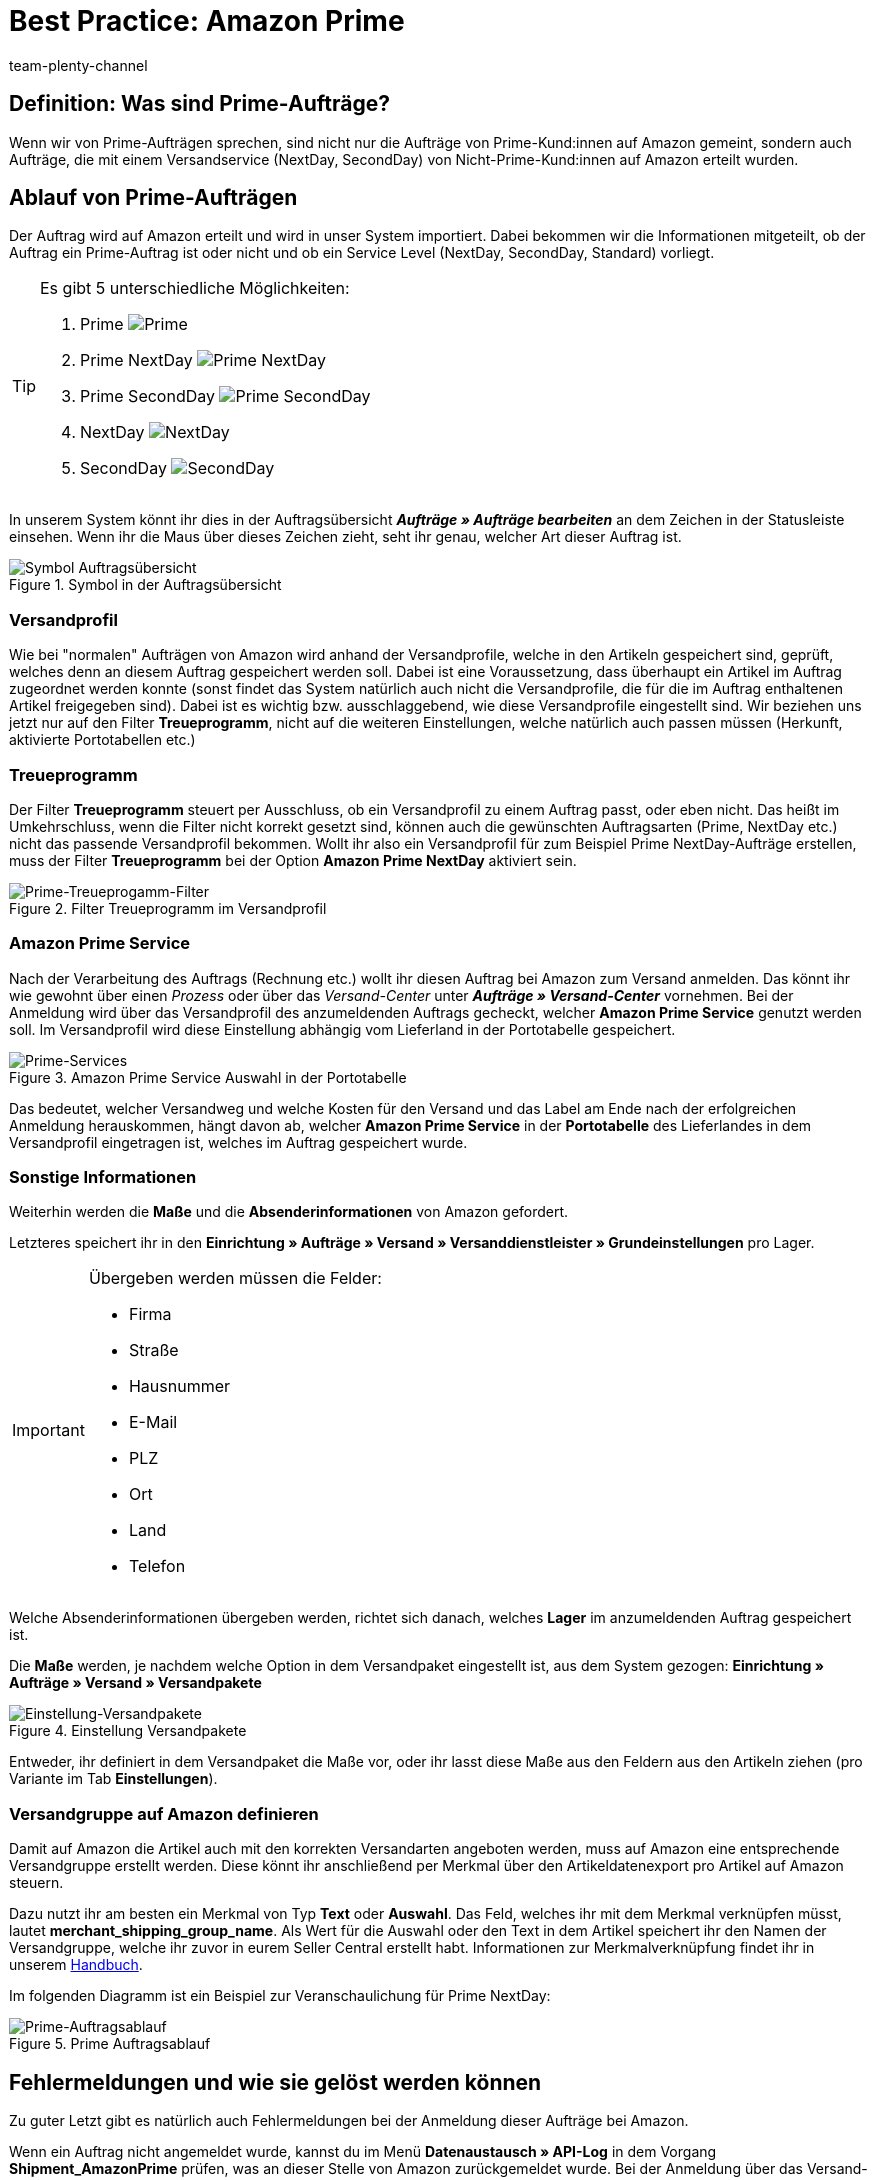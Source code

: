 = Best Practice: Amazon Prime
:author: team-plenty-channel
:keywords: Prime, NextDay, SecondDay, Prime NextDay, Prime SecondDay, Prime-Auftrag, Prime Auftrag, Prime Fehler, Amazon Prime, Prime, Prime Aufträge, Amazon Prime Aufträge
:description: In diesem Praxisbeispiel erfährst du, wie ein Amazon Prime-Auftrag abläuft und welche Einstellungen du bei Prime-Aufträgen beachten musst.

== Definition: Was sind Prime-Aufträge?

Wenn wir von Prime-Aufträgen sprechen, sind nicht nur die Aufträge von Prime-Kund:innen auf Amazon gemeint, sondern auch Aufträge, die mit einem Versandservice (NextDay, SecondDay) von Nicht-Prime-Kund:innen auf Amazon erteilt wurden.

[#100]
== Ablauf von Prime-Aufträgen

Der Auftrag wird auf Amazon erteilt und wird in unser System importiert. Dabei bekommen wir die Informationen mitgeteilt, ob der Auftrag ein Prime-Auftrag ist oder nicht und ob ein Service Level (NextDay, SecondDay, Standard) vorliegt.

[TIP]
.Es gibt 5 unterschiedliche Möglichkeiten:
====
1. Prime [[symbol-Prime]]
image:maerkte:bp-amazon-prime-ap.png[Prime]
2. Prime NextDay [[symbol-PrimeNextDay]]
image:maerkte:bp-amazon-prime-ap1.png[Prime NextDay]
3. Prime SecondDay [[symbol-PrimeSecondDay]]
image:maerkte:bp-amazon-prime-ap2.png[Prime SecondDay]
4. NextDay [[symbol-NextDay]]
image:maerkte:bp-amazon-prime-a1.png[NextDay]
5. SecondDay [[symbol-SecondDay]]
image:maerkte:bp-amazon-prime-a2.png[SecondDay]
====

In unserem System könnt ihr dies in der Auftragsübersicht *_Aufträge » Aufträge bearbeiten_* an dem Zeichen in der Statusleiste einsehen. Wenn ihr die Maus über dieses Zeichen zieht, seht ihr genau, welcher Art dieser Auftrag ist.

[[symbol-auftrag]]
.Symbol in der Auftragsübersicht
image::maerkte:bp-amazon-prime-symbolauftrag.png[Symbol Auftragsübersicht]

[#150]
=== Versandprofil

Wie bei "normalen" Aufträgen von Amazon wird anhand der Versandprofile, welche in den Artikeln gespeichert sind, geprüft, welches denn an diesem Auftrag gespeichert werden soll. Dabei ist eine Voraussetzung, dass überhaupt ein Artikel im Auftrag zugeordnet werden konnte (sonst findet das System natürlich auch nicht die Versandprofile, die für die im Auftrag enthaltenen Artikel freigegeben sind).
Dabei ist es wichtig bzw. ausschlaggebend, wie diese Versandprofile eingestellt sind. Wir beziehen uns jetzt nur auf den Filter *Treueprogramm*, nicht auf die weiteren Einstellungen, welche natürlich auch passen müssen (Herkunft, aktivierte Portotabellen etc.)

[#160]
=== Treueprogramm

Der Filter *Treueprogramm* steuert per Ausschluss, ob ein Versandprofil zu einem Auftrag passt, oder eben nicht. Das heißt im Umkehrschluss, wenn die Filter nicht korrekt gesetzt sind, können auch die gewünschten Auftragsarten (Prime, NextDay etc.) nicht das passende Versandprofil bekommen.
Wollt ihr also ein Versandprofil für zum Beispiel Prime NextDay-Aufträge erstellen, muss der Filter *Treueprogramm* bei der Option *Amazon Prime NextDay* aktiviert sein.

[[treueprogramm]]
.Filter Treueprogramm im Versandprofil
image::maerkte:bp-amazon-prime-treueprogramm.png[Prime-Treueprogamm-Filter]

[#170]
=== Amazon Prime Service

Nach der Verarbeitung des Auftrags (Rechnung etc.) wollt ihr diesen Auftrag bei Amazon zum Versand anmelden. Das könnt ihr wie gewohnt über einen _Prozess_ oder über das _Versand-Center_ unter *_Aufträge » Versand-Center_* vornehmen.
Bei der Anmeldung wird über das Versandprofil des anzumeldenden Auftrags gecheckt, welcher *Amazon Prime Service* genutzt werden soll. Im Versandprofil wird diese Einstellung abhängig vom Lieferland in der Portotabelle gespeichert.

[[services]]
.Amazon Prime Service Auswahl in der Portotabelle
image::maerkte:bp-amazon-prime-services.png[Prime-Services]

Das bedeutet, welcher Versandweg und welche Kosten für den Versand und das Label am Ende nach der erfolgreichen Anmeldung herauskommen, hängt davon ab, welcher *Amazon Prime Service* in der *Portotabelle* des Lieferlandes in dem Versandprofil eingetragen ist, welches im Auftrag gespeichert wurde.

[#180]
=== Sonstige Informationen

Weiterhin werden die *Maße* und die *Absenderinformationen* von Amazon gefordert.

Letzteres speichert ihr in den *Einrichtung » Aufträge » Versand » Versanddienstleister » Grundeinstellungen* pro Lager.

[IMPORTANT]
.Übergeben werden müssen die Felder:
====
- Firma
- Straße
- Hausnummer
- E-Mail
- PLZ
- Ort
- Land
- Telefon
====

Welche Absenderinformationen übergeben werden, richtet sich danach, welches *Lager* im anzumeldenden Auftrag gespeichert ist.

Die *Maße* werden, je nachdem welche Option in dem Versandpaket eingestellt ist, aus dem System gezogen:
*Einrichtung » Aufträge » Versand » Versandpakete*

[[versandpakete]]
.Einstellung Versandpakete
image::maerkte:bp-amazon-prime-versandpaket.png[Einstellung-Versandpakete]

Entweder, ihr definiert in dem Versandpaket die Maße vor, oder ihr lasst diese Maße aus den Feldern aus den Artikeln ziehen (pro Variante im Tab *Einstellungen*).

[#190]
=== Versandgruppe auf Amazon definieren

Damit auf Amazon die Artikel auch mit den korrekten Versandarten angeboten werden, muss auf Amazon eine entsprechende Versandgruppe erstellt werden.
Diese könnt ihr anschließend per Merkmal über den Artikeldatenexport pro Artikel auf Amazon steuern.

Dazu nutzt ihr am besten ein Merkmal von Typ *Text* oder *Auswahl*. Das Feld, welches ihr mit dem Merkmal verknüpfen müsst, lautet *merchant_shipping_group_name*.
Als Wert für die Auswahl oder den Text in dem Artikel speichert ihr den Namen der Versandgruppe, welche ihr zuvor in eurem Seller Central erstellt habt.
Informationen zur Merkmalverknüpfung findet ihr in unserem xref:maerkte:amazon-einrichten.adoc#1400[Handbuch].

Im folgenden Diagramm ist ein Beispiel zur Veranschaulichung für Prime NextDay:

[[prime-auftragsablauf]]
.Prime Auftragsablauf
image::maerkte:bp-amazon-prime-ablaufdiagramm.jpg[Prime-Auftragsablauf]

[#200]
== Fehlermeldungen und wie sie gelöst werden können

Zu guter Letzt gibt es natürlich auch Fehlermeldungen bei der Anmeldung dieser Aufträge bei Amazon.

Wenn ein Auftrag nicht angemeldet wurde, kannst du im Menü *Datenaustausch » API-Log* in dem Vorgang *Shipment_AmazonPrime* prüfen, was an dieser Stelle von Amazon zurückgemeldet wurde. Bei der Anmeldung über das Versand-Center wird die Fehlermeldung auch direkt in rot ausgegeben.

[[errors-amazon-prime]]
.Fehlermeldungen Amazon Prime
[cols="1,2a"]
|===
|Fehlermeldung |Erläuterung

| *Error:TermsAndConditionsNotAccepted, Type: Sender*
| Die *Geschäftsbedingungen* zu Prime wurden noch nicht auf Amazon bestätigt. Diese Fehlermeldung könnt ihr "beheben", wenn ihr auf Amazon selbst einmal einen Auftrag zu Prime anmeldet (bei diesem Prozess sollten auch die Geschäftsbedingungen einmal abgefragt werden). Die Geschäftsbedingungen können auch im link:https://sellercentral.amazon.de/sbr/buyShippingPreferences[Amazon Seller Central^] durch Klick auf *Anmeldung zur "Versand durch Händler"-API* bestätigt werden. Hilft dies nicht, müsst ihr euch mit Amazon in Verbindung setzen.

| *Error:InvalidRequest, Type: Sender*
| Die Daten sind nicht vollständig. Dies kann durch nicht gepflegte *Absenderdaten* für die Lager, fehlende Informationen von Kund:innen (*Lieferadresse*) oder ein nicht zugeordnetes/nicht passendes *Versandprofil* im Auftrag resultieren.
Weiterhin kann es daran liegen, dass ein Wert aus den *Lagereinstellungen* (wie oben genannt) zu lang ist - zum Beispiel oft schon bei Firma der Fall gewesen. Amazon nimmt in den meisten Feldern nur Werte bis zu einer bestimmten Größe an (welche mir leider nicht exakt bekannt sind).
Die letzte Möglichkeit wäre, dass keine *Maße* übermittelt werden. Das kann daran liegen, dass in den Grundeinstellungen für die Versandpakete auf *von Artikel beziehen* gestellt ist, aber in den Artikeln keine Maße eingetragen sind.

| *Error:ShipmentAlreadyExists, Type: Sender*
| Für den Auftrag gibt es schon eine Versandanmeldung.

| *Error:no AmazonPrime Service selected*
| Für das Versandprofil aus dem Auftrag ist in der Portotabelle kein *Amazon-Versandservice* gespeichert.

| *Error:ShippingServiceNotAvailable, Type: Sender*
| Für den Auftrag wurde ein Amazon-Service übermittelt, der nicht zur Art (zum Beispiel NextDay) des Auftrags passt. Amazon sieht für die unterschiedlichen Arten unterschiedliche Services vor. Daher kommt der Fehler. Prüfen, ob das passende Versandprofil am Auftrag gespeichert ist und/oder der passende AmazonService in dem Versandprofil eingegeben wurde.

| *Error:ResourceNotFound, Type: Sender*
| Der Auftrag existiert nicht auf Amazon oder wurde schon storniert.

| *No Valid Warehouse Address*
| Für das Lager, aus dem versendet wird, sind keine oder keine gültigen Werte eingetragen. +
Prüfe das Menü *Einstellungen » Aufträge » Versand » Versanddienstleister » Grundeinstellungen*.

| *Error:InvalidShipFromAddress*
| Im Menü *Einrichtung » Aufträge » Versand » Dienstleister » Einstellungen » [Lager aufklappen]* wurden nicht alle notwendigen Daten für das Lager gespeichert.

Die folgenden Daten müssen ausgefüllt sein:

- Firma
- Straße
- Hausnummer
- E-Mail
- PLZ
- Ort
- Land
- Telefon

|===